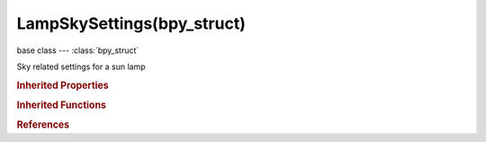 LampSkySettings(bpy_struct)
===========================

.. module:: bpy.types

base class --- :class:`bpy_struct`

.. class:: LampSkySettings(bpy_struct)

   Sky related settings for a sun lamp

   .. attribute:: atmosphere_distance_factor

      Multiplier to convert blender units to physical distance

      :type: float in [0, 500], default 0.0

   .. attribute:: atmosphere_extinction

      Extinction scattering contribution factor

      :type: float in [0, 1], default 0.0

   .. attribute:: atmosphere_inscattering

      Scatter contribution factor

      :type: float in [0, 1], default 0.0

   .. attribute:: atmosphere_turbidity

      Sky turbidity

      :type: float in [1, 30], default 0.0

   .. attribute:: backscattered_light

      Backscattered light

      :type: float in [-1, 1], default 0.0

   .. attribute:: horizon_brightness

      Horizon brightness

      :type: float in [0, 20], default 0.0

   .. attribute:: sky_blend

      Blend factor with sky

      :type: float in [0, 2], default 0.0

   .. attribute:: sky_blend_type

      Blend mode for combining sun sky with world sky

      :type: enum in ['MIX', 'ADD', 'MULTIPLY', 'SUBTRACT', 'SCREEN', 'DIVIDE', 'DIFFERENCE', 'DARKEN', 'LIGHTEN', 'OVERLAY', 'DODGE', 'BURN', 'HUE', 'SATURATION', 'VALUE', 'COLOR', 'SOFT_LIGHT', 'LINEAR_LIGHT'], default 'MIX'

   .. attribute:: sky_color_space

      Color space to use for internal XYZ->RGB color conversion

      :type: enum in ['SMPTE', 'REC709', 'CIE'], default 'SMPTE'

   .. attribute:: sky_exposure

      Strength of sky shading exponential exposure correction

      :type: float in [0, 20], default 0.0

   .. attribute:: spread

      Horizon Spread

      :type: float in [0, 10], default 0.0

   .. attribute:: sun_brightness

      Sun brightness

      :type: float in [0, 10], default 0.0

   .. attribute:: sun_intensity

      Sun intensity

      :type: float in [0, 10], default 0.0

   .. attribute:: sun_size

      Sun size

      :type: float in [0, 10], default 0.0

   .. attribute:: use_atmosphere

      Apply sun effect on atmosphere

      :type: boolean, default False

   .. attribute:: use_sky

      Apply sun effect on sky

      :type: boolean, default False

   .. classmethod:: bl_rna_get_subclass(id, default=None)
   
      :arg id: The RNA type identifier.
      :type id: string
      :return: The RNA type or default when not found.
      :rtype: :class:`bpy.types.Struct` subclass


   .. classmethod:: bl_rna_get_subclass_py(id, default=None)
   
      :arg id: The RNA type identifier.
      :type id: string
      :return: The class or default when not found.
      :rtype: type


.. rubric:: Inherited Properties

.. hlist::
   :columns: 2

   * :class:`bpy_struct.id_data`

.. rubric:: Inherited Functions

.. hlist::
   :columns: 2

   * :class:`bpy_struct.as_pointer`
   * :class:`bpy_struct.driver_add`
   * :class:`bpy_struct.driver_remove`
   * :class:`bpy_struct.get`
   * :class:`bpy_struct.is_property_hidden`
   * :class:`bpy_struct.is_property_readonly`
   * :class:`bpy_struct.is_property_set`
   * :class:`bpy_struct.items`
   * :class:`bpy_struct.keyframe_delete`
   * :class:`bpy_struct.keyframe_insert`
   * :class:`bpy_struct.keys`
   * :class:`bpy_struct.path_from_id`
   * :class:`bpy_struct.path_resolve`
   * :class:`bpy_struct.property_unset`
   * :class:`bpy_struct.type_recast`
   * :class:`bpy_struct.values`

.. rubric:: References

.. hlist::
   :columns: 2

   * :class:`SunLamp.sky`

